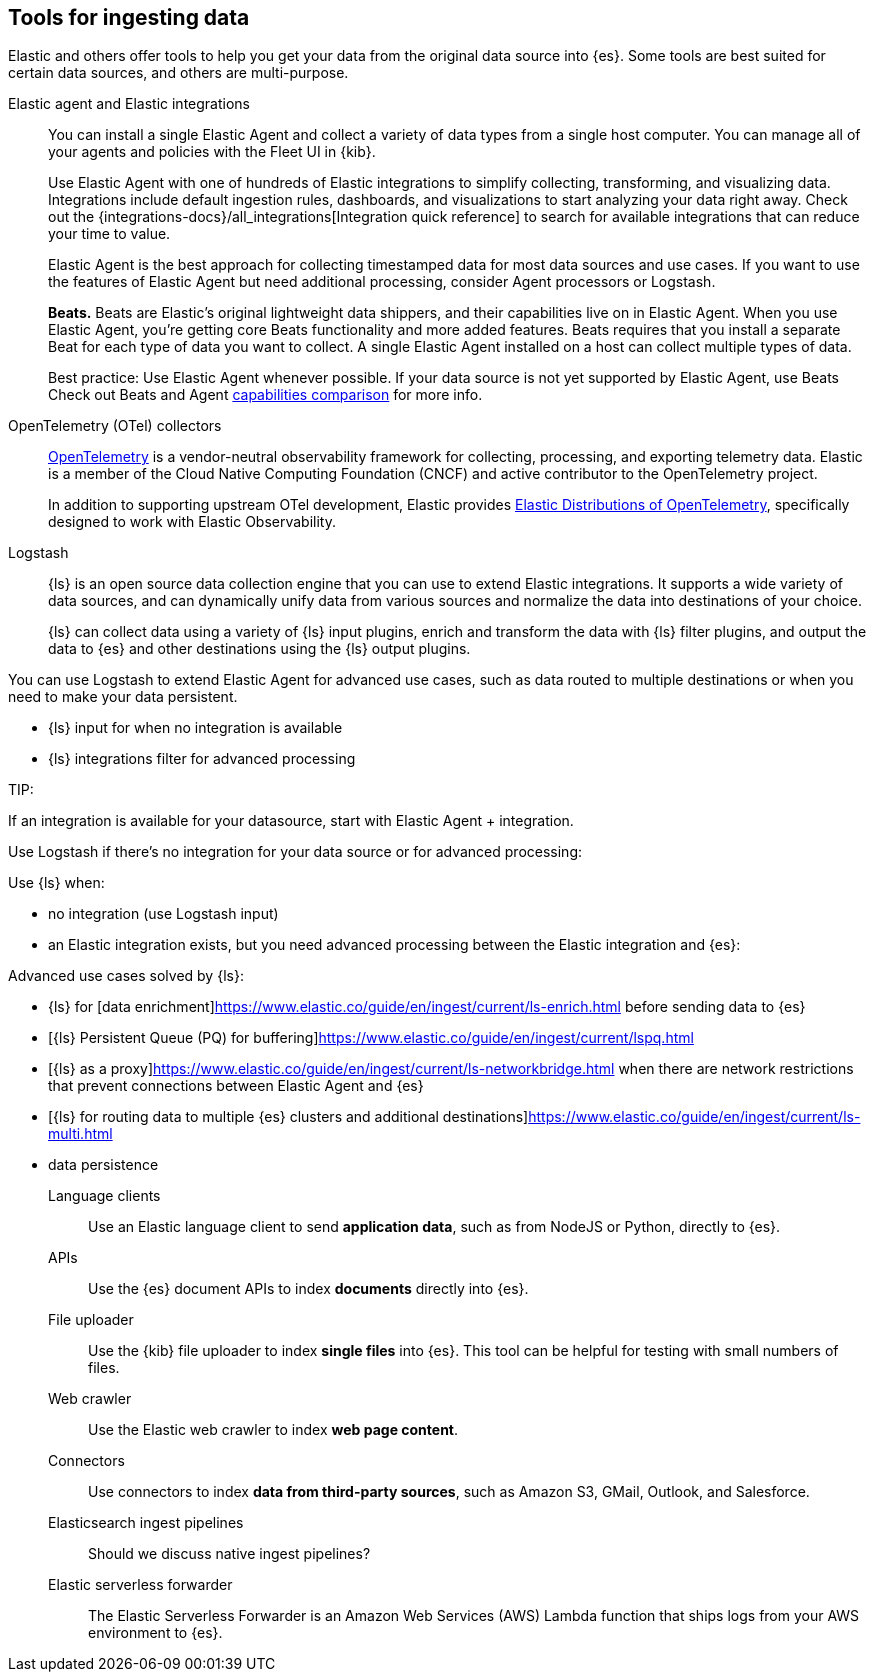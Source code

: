 [[ingest-tools]]
== Tools for ingesting data 

// Iterative messaging as our recommended strategy morphs. 
// This section is the summary. "Here's the story _now_." 
// Hint at upcoming changes, but do it cautiously and responsibly. 
// Modular and co-located to make additions/updates/deprecations easier as our story matures.

Elastic and others offer tools to help you get your data from the original data source into {es}.
Some tools are best suited for certain data sources, and others are multi-purpose.  

Elastic agent and Elastic integrations::
You can install a single Elastic Agent and collect a variety of data types from a single host computer.  
You can manage all of your agents and policies with the Fleet UI in {kib}. 
+
Use Elastic Agent with one of hundreds of Elastic integrations to simplify collecting, transforming, and visualizing data. 
Integrations include default ingestion rules, dashboards, and visualizations to start analyzing your data right away. 
Check out the {integrations-docs}/all_integrations[Integration quick reference] to search for available integrations that can reduce your time to value.  
+
Elastic Agent is the best approach for collecting timestamped data for most data sources and use cases. 
If you want to use the features of Elastic Agent but need additional processing, consider Agent processors or Logstash.
//ToDo: Add info on agent processors, Logstash inputs/filters/output, and Logstash integration filter. 
+ 
**Beats.** Beats are Elastic's original lightweight data shippers, and their capabilities live on in Elastic Agent.
When you use Elastic Agent, you're getting core Beats functionality and more added features. 
Beats requires that you install a separate Beat for each type of data you want to collect. 
A single Elastic Agent installed on a host can collect multiple types of data.  
+
Best practice: Use Elastic Agent whenever possible. 
If your data source is not yet supported by Elastic Agent, use Beats
Check out Beats and Agent https://www.elastic.co/guide/en/fleet/current/beats-agent-comparison.html#additional-capabilities-beats-and-agent[capabilities comparison] for more info. 

OpenTelemetry (OTel) collectors:: 
link:https://opentelemetry.io/docs[OpenTelemetry] is a vendor-neutral observability framework for collecting, processing, and exporting telemetry data.
Elastic is a member of the Cloud Native Computing Foundation (CNCF) and active contributor to the OpenTelemetry project. 
+
In addition to supporting upstream OTel development, Elastic provides link:https://github.com/elastic/opentelemetry[Elastic Distributions of OpenTelemetry], specifically designed to work with Elastic Observability. 


Logstash::
{ls} is an open source data collection engine that you can use to extend Elastic integrations. 
It supports a wide variety of data sources, and can dynamically unify data from various sources and normalize the data into destinations of your choice.
+
{ls} can collect data using a variety of {ls} input plugins, enrich and transform the data with {ls} filter plugins, and output the data to {es} and other destinations using the {ls} output plugins.

You can use Logstash to extend Elastic Agent for advanced use cases, such as data routed to multiple destinations or when you need to make your data persistent.

* {ls} input for when no integration is available
* {ls} integrations filter for advanced processing 

TIP: 

If an integration is available for your datasource, start with Elastic Agent + integration. 

Use Logstash if there's no integration for your data source or for advanced processing:

Use {ls} when: 

* no integration (use Logstash input)
* an Elastic integration exists, but you need advanced processing between the Elastic integration and {es}:

Advanced use cases solved by {ls}:

* {ls} for [data enrichment]https://www.elastic.co/guide/en/ingest/current/ls-enrich.html before sending data to {es}
* [{ls} Persistent Queue (PQ) for buffering]https://www.elastic.co/guide/en/ingest/current/lspq.html
* [{ls} as a proxy]https://www.elastic.co/guide/en/ingest/current/ls-networkbridge.html when there are network restrictions that prevent connections between Elastic Agent and {es}
* [{ls} for routing data to multiple {es} clusters and additional destinations]https://www.elastic.co/guide/en/ingest/current/ls-multi.html
* data persistence 


Language clients:: 
Use an Elastic language client to send **application data**, such as from NodeJS or Python, directly to {es}.
//ToDo: Figure out trademark considerations.

APIs::
Use the {es} document APIs to index **documents** directly into {es}.

File uploader::
Use the {kib} file uploader to index **single files** into {es}.
This tool can be helpful for testing with small numbers of files. 

Web crawler::
Use the Elastic web crawler to index **web page content**.

Connectors::
Use connectors to index **data from third-party sources**, such as Amazon S3, GMail, Outlook, and Salesforce.
//ToDo: Figure out trademark considerations. 

Elasticsearch ingest pipelines::
Should we discuss native ingest pipelines?

Elastic serverless forwarder::
The Elastic Serverless Forwarder is an Amazon Web Services (AWS) Lambda function that ships logs from your AWS environment to {es}.

